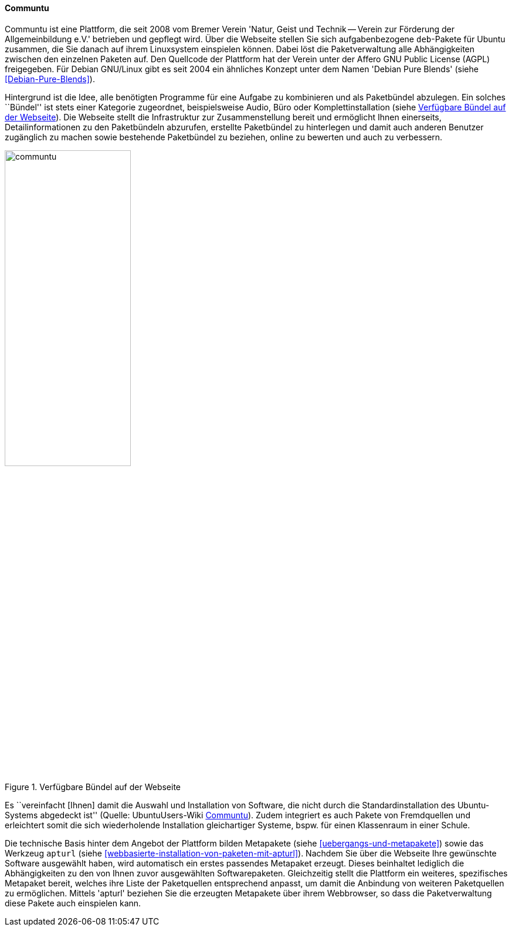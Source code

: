 // Datei: ./werkzeuge/werkzeuge-zur-paketverwaltung-ueberblick/webbasierte-programme/communtu.adoc

// Baustelle: Fertig

[[webbasierte-programme-communtu]]
==== Communtu ====

// Stichworte für den Index
(((Communtu)))
(((Debian Pure Blends)))
Communtu ist eine Plattform, die seit 2008 vom Bremer Verein 'Natur,
Geist und Technik -- Verein zur Förderung der Allgemeinbildung e.V.'
betrieben und gepflegt wird. Über die Webseite stellen Sie sich
aufgabenbezogene `deb`-Pakete für Ubuntu zusammen, die Sie danach auf
ihrem Linuxsystem einspielen können. Dabei löst die Paketverwaltung alle
Abhängigkeiten zwischen den einzelnen Paketen auf. Den Quellcode der
Plattform hat der Verein unter der Affero GNU Public License (AGPL)
freigegeben. Für Debian GNU/Linux gibt es seit 2004 ein ähnliches
Konzept unter dem Namen 'Debian Pure Blends' (siehe
<<Debian-Pure-Blends>>).

Hintergrund ist die Idee, alle benötigten Programme für eine Aufgabe zu
kombinieren und als Paketbündel abzulegen. Ein solches ``Bündel'' ist
stets einer Kategorie zugeordnet, beispielsweise Audio, Büro oder
Komplettinstallation (siehe <<fig.communtu>>). Die Webseite stellt die
Infrastruktur zur Zusammenstellung bereit und ermöglicht Ihnen
einerseits, Detailinformationen zu den Paketbündeln abzurufen, erstellte
Paketbündel zu hinterlegen und damit auch anderen Benutzer zugänglich zu
machen sowie bestehende Paketbündel zu beziehen, online zu bewerten und
auch zu verbessern.

.Verfügbare Bündel auf der Webseite
image::werkzeuge/werkzeuge-zur-paketverwaltung-ueberblick/webbasierte-programme/communtu.png[id="fig.communtu", width="50%"]

Es ``vereinfacht [Ihnen] damit die Auswahl und Installation von Software,
die nicht durch die Standardinstallation des Ubuntu-Systems abgedeckt
ist'' (Quelle: UbuntuUsers-Wiki <<Communtu>>). Zudem integriert es auch
Pakete von Fremdquellen und erleichtert somit die sich wiederholende
Installation gleichartiger Systeme, bspw. für einen Klassenraum in einer
Schule.

// Stichworte für den Index
(((apturl)))
(((Ubuntupaket, apturl)))
(((Paketvarianten, Metapaket)))
Die technische Basis hinter dem Angebot der Plattform bilden Metapakete
(siehe <<uebergangs-und-metapakete>>) sowie das Werkzeug `apturl` (siehe
<<webbasierte-installation-von-paketen-mit-apturl>>). Nachdem Sie über
die Webseite Ihre gewünschte Software ausgewählt haben, wird automatisch
ein erstes passendes Metapaket erzeugt. Dieses beinhaltet lediglich die
Abhängigkeiten zu den von Ihnen zuvor ausgewählten Softwarepaketen.
Gleichzeitig stellt die Plattform ein weiteres, spezifisches Metapaket
bereit, welches ihre Liste der Paketquellen entsprechend anpasst, um
damit die Anbindung von weiteren Paketquellen zu ermöglichen. Mittels
'apturl' beziehen Sie die erzeugten Metapakete über ihrem Webbrowser, so
dass die Paketverwaltung diese Pakete auch einspielen kann.

// Datei (Ende): ./werkzeuge/werkzeuge-zur-paketverwaltung-ueberblick/webbasierte-programme/communtu.adoc
